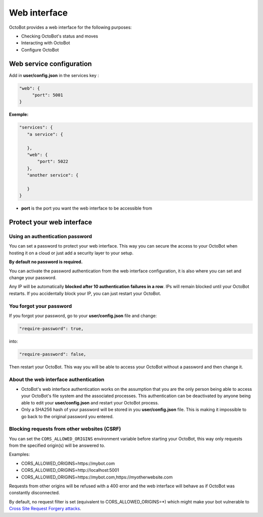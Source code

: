 Web interface
=============

.. image:: https://raw.githubusercontent.com/Drakkar-Software/OctoBot/assets/wiki_resources/home.jpg
   :target: https://raw.githubusercontent.com/Drakkar-Software/OctoBot/assets/wiki_resources/home.jpg
   :alt: home


OctoBot provides a web interface for the following purposes:


* Checking OctoBot's status and moves
* Interacting with OctoBot
* Configure OctoBot

Web service configuration
-------------------------

Add in **user/config.json** in the services key :

.. code-block:: json

   "web": {
        "port": 5001
   }

**Exemple:**

.. code-block:: json

   "services": {
      "a service": {

      },
      "web": {
          "port": 5022
      },
      "another service": {

      }
   }


* **port** is the port you want the web interface to be accessible from

Protect your web interface
--------------------------

Using an authentication password
^^^^^^^^^^^^^^^^^^^^^^^^^^^^^^^^

You can set a password to protect your web interface. This way you can secure the access to your OctoBot when hosting it on a cloud or just add a security layer to your setup.

**By default no password is required.**

You can activate the password authentication from the web interface configuration, it is also where you can set and change your password.

Any IP will be automatically **blocked after 10 authentication failures in a row**. IPs will remain blocked until your OctoBot restarts. If you accidentally block your IP, you can just restart your OctoBot.

You forgot your password
^^^^^^^^^^^^^^^^^^^^^^^^

If you forgot your password, go to your **user/config.json** file and change:

.. code-block:: json

   "require-password": true,

into:

.. code-block:: json

   "require-password": false,

Then restart your OctoBot. This way you will be able to access your OctoBot without a password and then change it.

About the web interface authentication
^^^^^^^^^^^^^^^^^^^^^^^^^^^^^^^^^^^^^^


* OctoBot's web interface authentication works on the assumption that you are the only person being able to access your OctoBot's file system and the associated processes. This authentication can be deactivated by anyone being able to edit your **user/config.json** and restart your OctoBot process.
* Only a SHA256 hash of your password will be stored in you **user/config.json** file. This is making it impossible to go back to the original password you entered.

Blocking requests from other websites (CSRF)
^^^^^^^^^^^^^^^^^^^^^^^^^^^^^^^^^^^^^^^^^^^^

You can set the ``CORS_ALLOWED_ORIGINS`` environment variable before starting your OctoBot, this way only requests from the specified origin(s) will be answered to.

Examples:

* CORS_ALLOWED_ORIGINS=https://mybot.com
* CORS_ALLOWED_ORIGINS=http://localhost:5001
* CORS_ALLOWED_ORIGINS=https://mybot.com,https://myotherwebsite.com

Requests from other origins will be refused with a 400 error and the web interface will behave as if OctoBot was constantly disconnected.

By default, no request filter is set (equivalent to CORS_ALLOWED_ORIGINS=*) which might make your bot vulnerable to `Cross Site Request Forgery attacks <https://owasp.org/www-community/attacks/csrf>`_.
